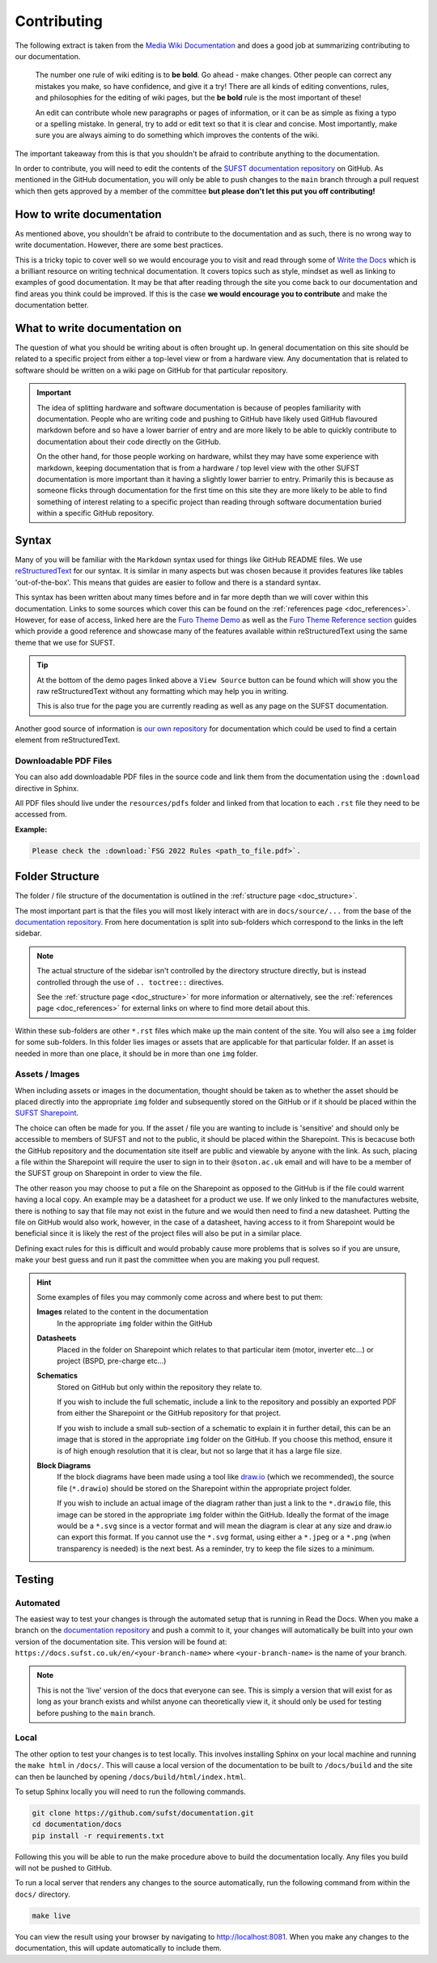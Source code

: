 Contributing
============

The following extract is taken from the `Media Wiki Documentation
<https://www.mediawiki.org/wiki/Help:Editing_pages>`_ and does a good job at
summarizing contributing to our documentation.

    The number one rule of wiki editing is to **be bold**. Go ahead - make
    changes. Other people can correct any mistakes you make, so have confidence,
    and give it a try! There are all kinds of editing conventions, rules, and
    philosophies for the editing of wiki pages, but the **be bold** rule is the
    most important of these!
    
    An edit can contribute whole new paragraphs or pages of information, or it
    can be as simple as fixing a typo or a spelling mistake. In general, try to
    add or edit text so that it is clear and concise. Most importantly, make
    sure you are always aiming to do something which improves the contents of
    the wiki.
    
The important takeaway from this is that you shouldn't be afraid to contribute
anything to the documentation.

In order to contribute, you will need to edit the contents of the `SUFST
documentation repository <https://github.com/sufst/documentation>`_ on GitHub.
As mentioned in the GitHub documentation, you will only be able to push changes
to the ``main`` branch through a pull request which then gets approved by a
member of the committee **but please don't let this put you off contributing!**

How to write documentation
--------------------------

As mentioned above, you shouldn't be afraid to contribute to the documentation
and as such, there is no wrong way to write documentation. However, there are
some best practices.

This is a tricky topic to cover well so we would encourage you to visit and read
through some of `Write the Docs <https://www.writethedocs.org/guide/>`_ which is
a brilliant resource on writing technical documentation. It covers topics such
as style, mindset as well as linking to examples of good documentation. It may
be that after reading through the site you come back to our documentation and
find areas you think could be improved. If this is the case **we would encourage
you to contribute** and make the documentation better.

What to write documentation on
------------------------------

The question of what you should be writing about is often brought up. In general
documentation on this site should be related to a specific project from either a
top-level view or from a hardware view. Any documentation that is related to
software should be written on a wiki page on GitHub for that particular
repository.
   
.. important::

  The idea of splitting hardware and software documentation is because of
  peoples familiarity with documentation. People who are writing code and
  pushing to GitHub have likely used GitHub flavoured markdown before and so
  have a lower barrier of entry and are more likely to be able to quickly
  contribute to documentation about their code directly on the GitHub.

  On the other hand, for those people working on hardware, whilst they may have
  some experience with markdown, keeping documentation that is from a hardware /
  top level view with the other SUFST documentation is more important than it
  having a slightly lower barrier to entry. Primarily this is because as someone
  flicks through documentation for the first time on this site they are more
  likely to be able to find something of interest relating to a specific project
  than reading through software documentation buried within a specific GitHub
  repository.

Syntax
------

Many of you will be familiar with the ``Markdown`` syntax used for things like
GitHub README files. We use `reStructuredText
<https://docutils.sourceforge.io/rst.html>`_ for our syntax. It is similar in
many aspects but was chosen because it provides features like tables
'out-of-the-box'. This means that guides are easier to follow and there is a
standard syntax.

This syntax has been written about many times before and in far more depth than
we will cover within this documentation. Links to some sources which cover this
can be found on the :ref:`references page <doc_references>`. However, for ease
of access, linked here are the `Furo Theme Demo
<https://pradyunsg.me/furo/kitchen-sink/demo/>`_ as well as the `Furo Theme
Reference section <https://pradyunsg.me/furo/reference/>`_ guides which provide
a good reference and showcase many of the features available within
reStructuredText using the same theme that we use for SUFST.

.. tip::
   
   At the bottom of the demo pages linked above a ``View Source`` button can be
   found which will show you the raw reStructuredText without any formatting
   which may help you in writing.

   This is also true for the page you are currently reading as well as any page
   on the SUFST documentation.

Another good source of information is `our own repository
<https://github.com/sufst/documentation>`_ for documentation which could be used
to find a certain element from reStructuredText.

Downloadable PDF Files
^^^^^^^^^^^^^^^^^^^^^^

You can also add downloadable PDF files in the source code and link them from the documentation using the ``:download`` directive in Sphinx. 

All PDF files should live under the ``resources/pdfs`` folder and linked from that location to each ``.rst`` file they need to be accessed from. 

**Example:**

.. code-block::
   
   Please check the :download:`FSG 2022 Rules <path_to_file.pdf>`.


Folder Structure
----------------

The folder / file structure of the documentation is outlined in the
:ref:`structure page <doc_structure>`.

The most important part is that the files you will most likely interact with are
in ``docs/source/...`` from the base of the `documentation repository
<https://github.com/sufst/documentation>`_. From here documentation is split
into sub-folders which correspond to the links in the left sidebar.

.. note::
   
   The actual structure of the sidebar isn't controlled by the directory
   structure directly, but is instead controlled through the use of ``..
   toctree::`` directives.

   See the :ref:`structure page <doc_structure>` for more information or
   alternatively, see the :ref:`references page <doc_references>` for external
   links on where to find more detail about this.

Within these sub-folders are other ``*.rst`` files which make up the main
content of the site. You will also see a ``img`` folder for some sub-folders.
In this folder lies images or assets that are applicable for that particular
folder. If an asset is needed in more than one place, it should be in more than
one ``img`` folder.


Assets / Images
^^^^^^^^^^^^^^^

When including assets or images in the documentation, thought should be taken as
to whether the asset should be placed directly into the appropriate ``img``
folder and subsequently stored on the GitHub or if it should be placed within
the `SUFST Sharepoint <https://sotonac.sharepoint.com/teams/sufst>`_.

The choice can often be made for you. If the asset / file you are wanting to
include is 'sensitive' and should only be accessible to members of SUFST and not
to the public, it should be placed within the Sharepoint. This is becacuse both
the GitHub repository and the documentation site itself are public and viewable
by anyone with the link. As such, placing a file within the Sharepoint will
require the user to sign in to their ``@soton.ac.uk`` email and will have to be
a member of the SUFST group on Sharepoint in order to view the file.

The other reason you may choose to put a file on the Sharepoint as opposed to
the GitHub is if the file could warrent having a local copy. An example may be a
datasheet for a product we use. If we only linked to the manufactures website,
there is nothing to say that file may not exist in the future and we would then
need to find a new datasheet. Putting the file on GitHub would also work,
however, in the case of a datasheet, having access to it from Sharepoint would
be beneficial since it is likely the rest of the project files will also be put
in a similar place.

Defining exact rules for this is difficult and would probably cause more
problems that is solves so if you are unsure, make your best guess and run it
past the committee when you are making you pull request.

.. hint::
  Some examples of files you may commonly come across and where best to put
  them:

  **Images** related to the content in the documentation
     In the appropriate ``img`` folder within the GitHub

  **Datasheets**
     Placed in the folder on Sharepoint which relates to that particular item
     (motor, inverter etc...) or project (BSPD, pre-charge etc...)

  **Schematics**
     Stored on GitHub but only within the repository they relate to.

     If you wish to include the full schematic, include a link to the repository
     and possibly an exported PDF from either the Sharepoint or the GitHub
     repository for that project.

     If you wish to include a small sub-section of a schematic to explain it in
     further detail, this can be an image that is stored in the appropriate
     ``img`` folder on the GitHub. If you choose this method, ensure it is of
     high enough resolution that it is clear, but not so large that it has a
     large file size.

  **Block Diagrams**
     If the block diagrams have been made using a tool like `draw.io
     <https://app.diagrams.net/>`_ (which we recommended), the source file
     (``*.drawio``) should be stored on the Sharepoint within the appropriate
     project folder.

     If you wish to include an actual image of the diagram rather than just a
     link to the ``*.drawio`` file, this image can be stored in the appropriate
     ``img`` folder within the GitHub. Ideally the format of the image would be
     a ``*.svg`` since is a vector format and will mean the diagram is clear at
     any size and draw.io can export this format. If you cannot use the
     ``*.svg`` format, using either a ``*.jpeg`` or a ``*.png`` (when
     transparency is needed) is the next best. As a reminder, try to keep the
     file sizes to a minimum.

Testing
-------

Automated
^^^^^^^^^

The easiest way to test your changes is through the automated setup that is
running in Read the Docs. When you make a branch on the `documentation
repository <https://github.com/sufst/documentation>`_ and push a commit to it,
your changes will automatically be built into your own version of the
documentation site. This version will be found at:
``https://docs.sufst.co.uk/en/<your-branch-name>`` where ``<your-branch-name>``
is the name of your branch.

.. note::
   This is not the 'live' version of the docs that everyone can see. This is
   simply a version that will exist for as long as your branch exists and whilst
   anyone can theoretically view it, it should only be used for testing before
   pushing to the ``main`` branch.

Local
^^^^^
   
The other option to test your changes is to test locally. This involves
installing Sphinx on your local machine and running the ``make html`` in
``/docs/``. This will cause a local version of the documentation to be built to
``/docs/build`` and the site can then be launched by opening
``/docs/build/html/index.html``.

To setup Sphinx locally you will need to run the following commands.

.. code:: bash

    git clone https://github.com/sufst/documentation.git
    cd documentation/docs
    pip install -r requirements.txt

Following this you will be able to run the make procedure above to build the
documentation locally. Any files you build will not be pushed to GitHub.

To run a local server that renders any changes to the source automatically, run the following command from within the ``docs/`` directory.

.. code:: bash

    make live

You can view the result using your browser by navigating to http://localhost:8081.
When you make any changes to the documentation, this will update automatically to include them.

